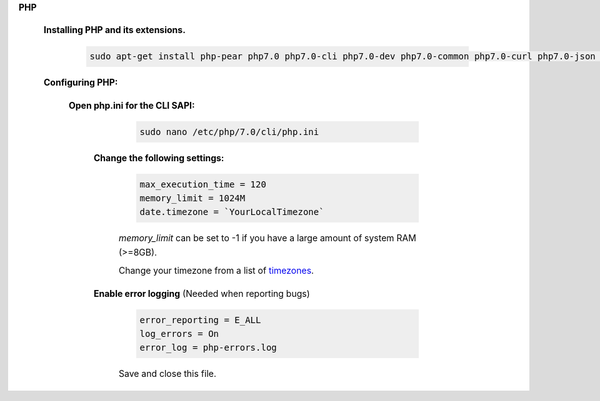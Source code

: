.. _timezones: http://php.net/manual/en/timezones.php


.. sectnum::

**PHP**

 .. sectnum::

 **Installing PHP and its extensions.**

  .. code::

   sudo apt-get install php-pear php7.0 php7.0-cli php7.0-dev php7.0-common php7.0-curl php7.0-json php7.0-gd php7.0-mysql php7.0-mbstring php7.0-mcrypt php7.0-xml


 .. sectnum::

 **Configuring PHP:**


  .. sectnum::

  **Open php.ini for the CLI SAPI:**

    .. code:: bash

     sudo nano /etc/php/7.0/cli/php.ini


   .. sectnum::

   **Change the following settings:**

    .. code::

     max_execution_time = 120
     memory_limit = 1024M
     date.timezone = `YourLocalTimezone`

    `memory_limit` can be set to -1 if you have a large amount of system RAM (>=8GB).

    Change your timezone from a list of timezones_.


   .. sectnum::

   **Enable error logging** (Needed when reporting bugs)

    .. code::

     error_reporting = E_ALL
     log_errors = On
     error_log = php-errors.log

    Save and close this file.
